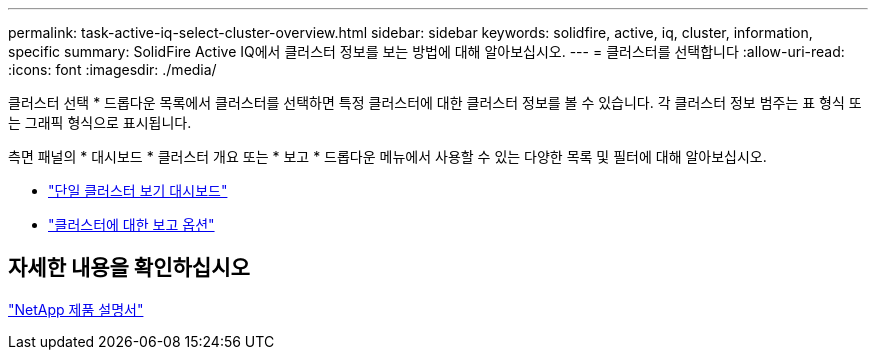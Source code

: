 ---
permalink: task-active-iq-select-cluster-overview.html 
sidebar: sidebar 
keywords: solidfire, active, iq, cluster, information, specific 
summary: SolidFire Active IQ에서 클러스터 정보를 보는 방법에 대해 알아보십시오. 
---
= 클러스터를 선택합니다
:allow-uri-read: 
:icons: font
:imagesdir: ./media/


[role="lead"]
클러스터 선택 * 드롭다운 목록에서 클러스터를 선택하면 특정 클러스터에 대한 클러스터 정보를 볼 수 있습니다. 각 클러스터 정보 범주는 표 형식 또는 그래픽 형식으로 표시됩니다.

측면 패널의 * 대시보드 * 클러스터 개요 또는 * 보고 * 드롭다운 메뉴에서 사용할 수 있는 다양한 목록 및 필터에 대해 알아보십시오.

* link:task-active-iq-single-cluster-view-dashboard.html["단일 클러스터 보기 대시보드"]
* link:task-active-iq-reporting-options.html["클러스터에 대한 보고 옵션"]




== 자세한 내용을 확인하십시오

https://www.netapp.com/support-and-training/documentation/["NetApp 제품 설명서"^]
